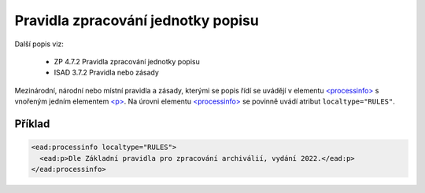 .. _ead_item_types_prav_zprac:

===================================================================
Pravidla zpracování jednotky popisu
===================================================================

Další popis viz:

 - ZP 4.7.2 Pravidla zpracování jednotky popisu
 - ISAD 3.7.2 Pravidla nebo zásady


Mezinárodní, národní nebo místní pravidla a zásady, kterými se popis řídí
se uvádějí v elementu `<processinfo> <https://loc.gov/ead/EAD3taglib/EAD3-TL-eng.html#elem-processinfo>`_
s vnořeným jedním elementem 
`<p> <https://loc.gov/ead/EAD3taglib/EAD3-TL-eng.html#elem-p>`_. Na úrovni 
elementu `<processinfo> <https://loc.gov/ead/EAD3taglib/EAD3-TL-eng.html#elem-processinfo>`_
se povinně uvádí atribut ``localtype="RULES"``.


Příklad
=============


.. code-block:: xml

  <ead:processinfo localtype="RULES">
    <ead:p>Dle Základní pravidla pro zpracování archiválií, vydání 2022.</ead:p>
  </ead:processinfo>
